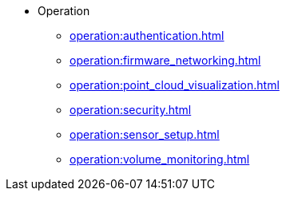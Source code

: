 * Operation
** xref:operation:authentication.adoc[]
** xref:operation:firmware_networking.adoc[]
** xref:operation:point_cloud_visualization.adoc[]
** xref:operation:security.adoc[]
** xref:operation:sensor_setup.adoc[]
** xref:operation:volume_monitoring.adoc[]
